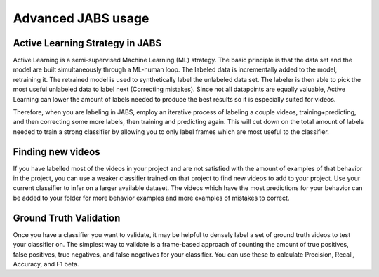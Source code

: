 Advanced JABS usage 
###################

Active Learning Strategy in JABS
================================

Active Learning is a semi-supervised Machine Learning (ML) strategy. The basic principle is that the data set and the model are built simultaneously through a ML-human loop. The labeled data is incrementally added to the model, retraining it. The retrained model is used to synthetically label the unlabeled data set. The labeler is then able to pick the most useful unlabeled data to label next (Correcting mistakes). Since not all datapoints are equally valuable, Active Learning can lower the amount of labels needed to produce the best results so it is especially suited for videos.

Therefore, when you are labeling in JABS, employ an iterative process of labeling a couple videos, training+predicting, and then correcting some more labels, then training and predicting again. This will cut down on the total amount of labels needed to train a strong classifier by allowing you to only label frames which are most useful to the classifier.



Finding new videos
===================
If you have labelled most of the videos in your project and are not satisfied with the amount of examples of that behavior in the project, you can use a weaker classifier trained on that project to find new videos to add to your project. Use your current classifier to infer on a larger available dataset. The videos which have the most predictions for your behavior can be added to your folder for more behavior examples and more examples of mistakes to correct.

Ground Truth Validation
=======================
Once you have a classifier you want to validate, it may be helpful to densely label a set of ground truth videos to test your classifier on. The simplest way to validate is a frame-based approach of counting the amount of true positives, false positives, true negatives, and false negatives for your classifier. You can use these to calculate Precision, Recall, Accuracy, and F1 beta. 
